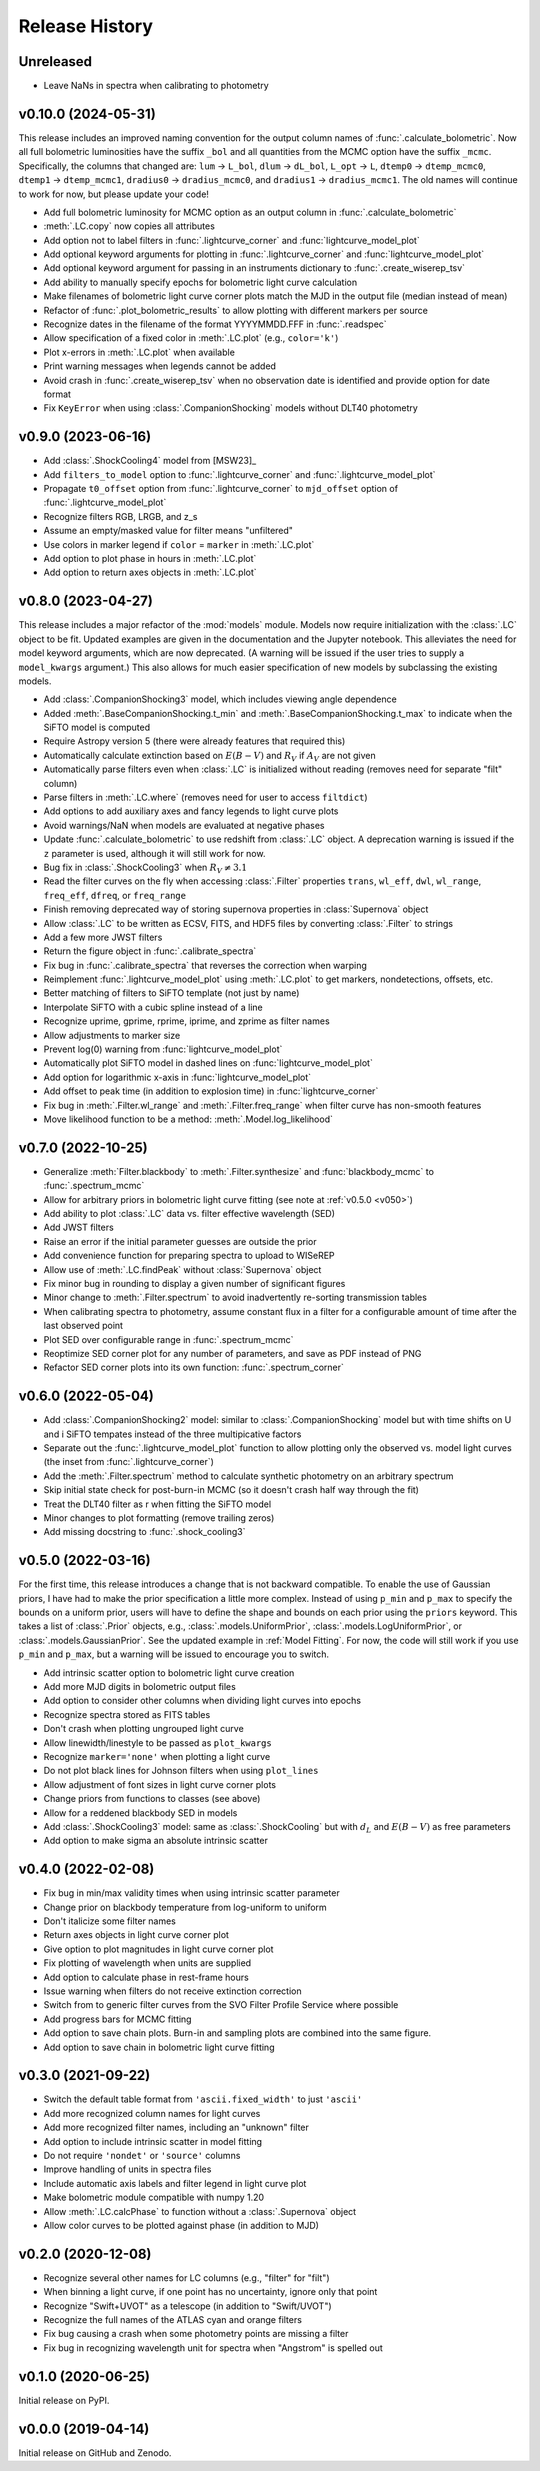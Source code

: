 ===============
Release History
===============

Unreleased
----------
* Leave NaNs in spectra when calibrating to photometry

v0.10.0 (2024-05-31)
--------------------
This release includes an improved naming convention for the output column names of :func:`.calculate_bolometric`. Now all full bolometric luminosities have the suffix ``_bol`` and all quantities from the MCMC option have the suffix ``_mcmc``. Specifically, the columns that changed are: ``lum`` → ``L_bol``, ``dlum`` → ``dL_bol``, ``L_opt`` → ``L``, ``dtemp0`` → ``dtemp_mcmc0``, ``dtemp1`` → ``dtemp_mcmc1``, ``dradius0`` → ``dradius_mcmc0``, and ``dradius1`` → ``dradius_mcmc1``. The old names will continue to work for now, but please update your code!

* Add full bolometric luminosity for MCMC option as an output column in :func:`.calculate_bolometric`
* :meth:`.LC.copy` now copies all attributes
* Add option not to label filters in :func:`.lightcurve_corner` and :func:`lightcurve_model_plot`
* Add optional keyword arguments for plotting in :func:`.lightcurve_corner` and :func:`lightcurve_model_plot`
* Add optional keyword argument for passing in an instruments dictionary to :func:`.create_wiserep_tsv`
* Add ability to manually specify epochs for bolometric light curve calculation
* Make filenames of bolometric light curve corner plots match the MJD in the output file (median instead of mean)
* Refactor of :func:`.plot_bolometric_results` to allow plotting with different markers per source
* Recognize dates in the filename of the format YYYYMMDD.FFF in :func:`.readspec`
* Allow specification of a fixed color in :meth:`.LC.plot` (e.g., ``color='k'``)
* Plot x-errors in :meth:`.LC.plot` when available
* Print warning messages when legends cannot be added
* Avoid crash in :func:`.create_wiserep_tsv` when no observation date is identified and provide option for date format
* Fix ``KeyError`` when using :class:`.CompanionShocking` models without DLT40 photometry

v0.9.0 (2023-06-16)
-------------------
* Add :class:`.ShockCooling4` model from [MSW23]_
* Add ``filters_to_model`` option to :func:`.lightcurve_corner` and :func:`.lightcurve_model_plot`
* Propagate ``t0_offset`` option from :func:`.lightcurve_corner` to ``mjd_offset`` option of :func:`.lightcurve_model_plot`
* Recognize filters RGB, LRGB, and z_s
* Assume an empty/masked value for filter means "unfiltered"
* Use colors in marker legend if ``color`` = ``marker`` in :meth:`.LC.plot`
* Add option to plot phase in hours in :meth:`.LC.plot`
* Add option to return axes objects in :meth:`.LC.plot`

v0.8.0 (2023-04-27)
-------------------
This release includes a major refactor of the :mod:`models` module. Models now require initialization with the :class:`.LC` object to be fit. Updated examples are given in the documentation and the Jupyter notebook. This alleviates the need for model keyword arguments, which are now deprecated. (A warning will be issued if the user tries to supply a ``model_kwargs`` argument.) This also allows for much easier specification of new models by subclassing the existing models.

* Add :class:`.CompanionShocking3` model, which includes viewing angle dependence
* Added :meth:`.BaseCompanionShocking.t_min` and :meth:`.BaseCompanionShocking.t_max` to indicate when the SiFTO model is computed
* Require Astropy version 5 (there were already features that required this)
* Automatically calculate extinction based on :math:`E(B-V)` and :math:`R_V` if :math:`A_V` are not given
* Automatically parse filters even when :class:`.LC` is initialized without reading (removes need for separate "filt" column)
* Parse filters in :meth:`.LC.where` (removes need for user to access ``filtdict``)
* Add options to add auxiliary axes and fancy legends to light curve plots
* Avoid warnings/NaN when models are evaluated at negative phases
* Update :func:`.calculate_bolometric` to use redshift from :class:`.LC` object. A deprecation warning is issued if the ``z`` parameter is used, although it will still work for now.
* Bug fix in :class:`.ShockCooling3` when :math:`R_V \ne 3.1`
* Read the filter curves on the fly when accessing :class:`.Filter` properties ``trans``, ``wl_eff``, ``dwl``, ``wl_range``, ``freq_eff``, ``dfreq``, or ``freq_range``
* Finish removing deprecated way of storing supernova properties in :class:`Supernova` object
* Allow :class:`.LC` to be written as ECSV, FITS, and HDF5 files by converting :class:`.Filter` to strings
* Add a few more JWST filters
* Return the figure object in :func:`.calibrate_spectra`
* Fix bug in :func:`.calibrate_spectra` that reverses the correction when warping
* Reimplement :func:`.lightcurve_model_plot` using :meth:`.LC.plot` to get markers, nondetections, offsets, etc.
* Better matching of filters to SiFTO template (not just by name)
* Interpolate SiFTO with a cubic spline instead of a line
* Recognize uprime, gprime, rprime, iprime, and zprime as filter names
* Allow adjustments to marker size
* Prevent log(0) warning from :func:`lightcurve_model_plot`
* Automatically plot SiFTO model in dashed lines on :func:`lightcurve_model_plot`
* Add option for logarithmic x-axis in :func:`lightcurve_model_plot`
* Add offset to peak time (in addition to explosion time) in :func:`lightcurve_corner`
* Fix bug in :meth:`.Filter.wl_range` and :meth:`.Filter.freq_range` when filter curve has non-smooth features
* Move likelihood function to be a method: :meth:`.Model.log_likelihood`

v0.7.0 (2022-10-25)
-------------------
* Generalize :meth:`Filter.blackbody` to :meth:`.Filter.synthesize` and :func:`blackbody_mcmc` to :func:`.spectrum_mcmc`
* Allow for arbitrary priors in bolometric light curve fitting (see note at :ref:`v0.5.0 <v050>`)
* Add ability to plot :class:`.LC` data vs. filter effective wavelength (SED)
* Add JWST filters
* Raise an error if the initial parameter guesses are outside the prior
* Add convenience function for preparing spectra to upload to WISeREP
* Allow use of :meth:`.LC.findPeak` without :class:`Supernova` object
* Fix minor bug in rounding to display a given number of significant figures
* Minor change to :meth:`.Filter.spectrum` to avoid inadvertently re-sorting transmission tables
* When calibrating spectra to photometry, assume constant flux in a filter for a configurable amount of time after the last observed point
* Plot SED over configurable range in :func:`.spectrum_mcmc`
* Reoptimize SED corner plot for any number of parameters, and save as PDF instead of PNG
* Refactor SED corner plots into its own function: :func:`.spectrum_corner`

v0.6.0 (2022-05-04)
-------------------
* Add :class:`.CompanionShocking2` model: similar to :class:`.CompanionShocking` model but with time shifts on U and i SiFTO tempates instead of the three multipicative factors
* Separate out the :func:`.lightcurve_model_plot` function to allow plotting only the observed vs. model light curves (the inset from :func:`.lightcurve_corner`)
* Add the :meth:`.Filter.spectrum` method to calculate synthetic photometry on an arbitrary spectrum
* Skip initial state check for post-burn-in MCMC (so it doesn't crash half way through the fit)
* Treat the DLT40 filter as r when fitting the SiFTO model
* Minor changes to plot formatting (remove trailing zeros)
* Add missing docstring to :func:`.shock_cooling3`

.. _v050:

v0.5.0 (2022-03-16)
-------------------
For the first time, this release introduces a change that is not backward compatible.
To enable the use of Gaussian priors, I have had to make the prior specification a little more complex.
Instead of using ``p_min`` and ``p_max`` to specify the bounds on a uniform prior, users will have to define the shape and bounds on each prior using the ``priors`` keyword.
This takes a list of :class:`.Prior` objects, e.g., :class:`.models.UniformPrior`, :class:`.models.LogUniformPrior`, or :class:`.models.GaussianPrior`.
See the updated example in :ref:`Model Fitting`.
For now, the code will still work if you use ``p_min`` and ``p_max``, but a warning will be issued to encourage you to switch.

* Add intrinsic scatter option to bolometric light curve creation
* Add more MJD digits in bolometric output files
* Add option to consider other columns when dividing light curves into epochs
* Recognize spectra stored as FITS tables
* Don't crash when plotting ungrouped light curve
* Allow linewidth/linestyle to be passed as ``plot_kwargs``
* Recognize ``marker='none'`` when plotting a light curve
* Do not plot black lines for Johnson filters when using ``plot_lines``
* Allow adjustment of font sizes in light curve corner plots
* Change priors from functions to classes (see above)
* Allow for a reddened blackbody SED in models
* Add :class:`.ShockCooling3` model: same as :class:`.ShockCooling` but with :math:`d_L` and :math:`E(B-V)` as free parameters
* Add option to make sigma an absolute intrinsic scatter

v0.4.0 (2022-02-08)
-------------------
* Fix bug in min/max validity times when using intrinsic scatter parameter
* Change prior on blackbody temperature from log-uniform to uniform
* Don't italicize some filter names
* Return axes objects in light curve corner plot
* Give option to plot magnitudes in light curve corner plot
* Fix plotting of wavelength when units are supplied
* Add option to calculate phase in rest-frame hours
* Issue warning when filters do not receive extinction correction
* Switch from to generic filter curves from the SVO Filter Profile Service where possible
* Add progress bars for MCMC fitting
* Add option to save chain plots. Burn-in and sampling plots are combined into the same figure.
* Add option to save chain in bolometric light curve fitting

v0.3.0 (2021-09-22)
-------------------
* Switch the default table format from ``'ascii.fixed_width'`` to just ``'ascii'``
* Add more recognized column names for light curves
* Add more recognized filter names, including an "unknown" filter
* Add option to include intrinsic scatter in model fitting
* Do not require ``'nondet'`` or ``'source'`` columns
* Improve handling of units in spectra files
* Include automatic axis labels and filter legend in light curve plot
* Make bolometric module compatible with numpy 1.20
* Allow :meth:`.LC.calcPhase` to function without a :class:`.Supernova` object
* Allow color curves to be plotted against phase (in addition to MJD)

v0.2.0 (2020-12-08)
-------------------
* Recognize several other names for LC columns (e.g., "filter" for "filt")
* When binning a light curve, if one point has no uncertainty, ignore only that point
* Recognize "Swift+UVOT" as a telescope (in addition to "Swift/UVOT")
* Recognize the full names of the ATLAS cyan and orange filters
* Fix bug causing a crash when some photometry points are missing a filter
* Fix bug in recognizing wavelength unit for spectra when "Angstrom" is spelled out

v0.1.0 (2020-06-25)
-------------------
Initial release on PyPI.

v0.0.0 (2019-04-14)
-------------------
Initial release on GitHub and Zenodo.
